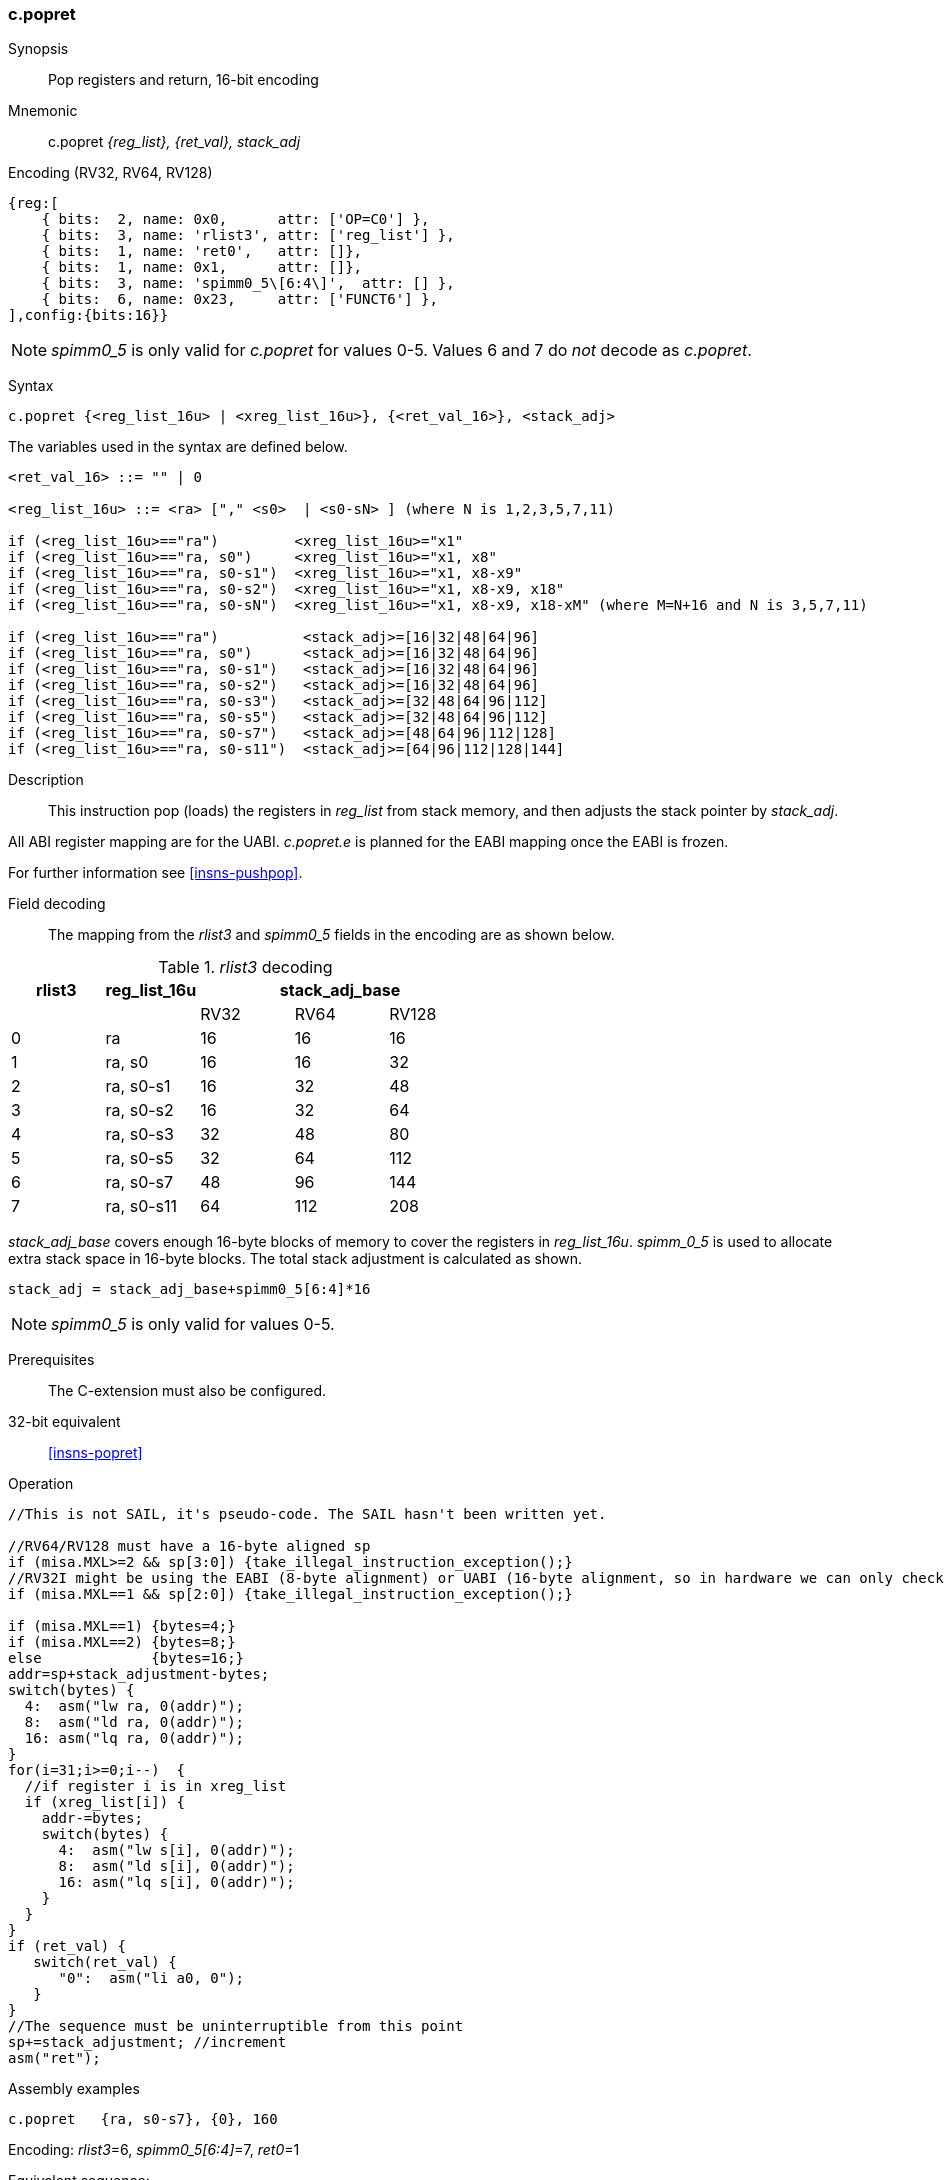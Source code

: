 <<<
[#insns-c_popret,reftext="c.popret: pop registers and return, 16-bit encoding"]
=== c.popret

Synopsis::
Pop registers and return, 16-bit encoding

Mnemonic::
c.popret _{reg_list}, {ret_val}, stack_adj_

Encoding (RV32, RV64, RV128)::
[wavedrom, , svg]
....
{reg:[
    { bits:  2, name: 0x0,      attr: ['OP=C0'] },
    { bits:  3, name: 'rlist3', attr: ['reg_list'] },
    { bits:  1, name: 'ret0',   attr: []},
    { bits:  1, name: 0x1,      attr: []},
    { bits:  3, name: 'spimm0_5\[6:4\]',  attr: [] },
    { bits:  6, name: 0x23,     attr: ['FUNCT6'] },
],config:{bits:16}}
....

[NOTE]

  _spimm0_5_ is only valid for _c.popret_ for values 0-5. Values 6 and 7 do _not_ decode as _c.popret_.

Syntax::

[source,sail]
--
c.popret {<reg_list_16u> | <xreg_list_16u>}, {<ret_val_16>}, <stack_adj>
--

The variables used in the syntax are defined below.

[source,sail]
--

<ret_val_16> ::= "" | 0

<reg_list_16u> ::= <ra> ["," <s0>  | <s0-sN> ] (where N is 1,2,3,5,7,11)

if (<reg_list_16u>=="ra")         <xreg_list_16u>="x1"
if (<reg_list_16u>=="ra, s0")     <xreg_list_16u>="x1, x8"
if (<reg_list_16u>=="ra, s0-s1")  <xreg_list_16u>="x1, x8-x9"
if (<reg_list_16u>=="ra, s0-s2")  <xreg_list_16u>="x1, x8-x9, x18"
if (<reg_list_16u>=="ra, s0-sN")  <xreg_list_16u>="x1, x8-x9, x18-xM" (where M=N+16 and N is 3,5,7,11)

if (<reg_list_16u>=="ra")          <stack_adj>=[16|32|48|64|96]
if (<reg_list_16u>=="ra, s0")      <stack_adj>=[16|32|48|64|96]
if (<reg_list_16u>=="ra, s0-s1")   <stack_adj>=[16|32|48|64|96]
if (<reg_list_16u>=="ra, s0-s2")   <stack_adj>=[16|32|48|64|96]
if (<reg_list_16u>=="ra, s0-s3")   <stack_adj>=[32|48|64|96|112]
if (<reg_list_16u>=="ra, s0-s5")   <stack_adj>=[32|48|64|96|112]
if (<reg_list_16u>=="ra, s0-s7")   <stack_adj>=[48|64|96|112|128]
if (<reg_list_16u>=="ra, s0-s11")  <stack_adj>=[64|96|112|128|144]
--

Description::
This instruction pop (loads) the registers in _reg_list_ from stack memory, and then adjusts the stack pointer by _stack_adj_. 

All ABI register mapping are for the UABI. _c.popret.e_ is planned for the EABI mapping once the EABI is frozen.

For further information see <<insns-pushpop>>.

<<<
Field decoding::

The mapping from the _rlist3_ and _spimm0_5_ fields in the encoding are as shown below.

[#c_popret_rlist3_decode]
._rlist3_ decoding 
[options="header",width=100%]
|==================================================
|rlist3  |reg_list_16u 3+|stack_adj_base
|        |             |RV32 | RV64 | RV128
|0       |ra           |16   | 16   | 16
|1       |ra, s0       |16   | 16   | 32
|2       |ra, s0-s1    |16   | 32   | 48
|3       |ra, s0-s2    |16   | 32   | 64
|4       |ra, s0-s3    |32   | 48   | 80
|5       |ra, s0-s5    |32   | 64   | 112
|6       |ra, s0-s7    |48   | 96   | 144
|7       |ra, s0-s11   |64   | 112  | 208
|==================================================

_stack_adj_base_ covers enough 16-byte blocks of memory to cover the registers in _reg_list_16u_. 
_spimm_0_5_ is used to allocate extra stack space in 16-byte blocks. 
The total stack adjustment is calculated as shown.

[source,sail]
--
stack_adj = stack_adj_base+spimm0_5[6:4]*16
--

[NOTE]
  _spimm0_5_ is only valid for values 0-5.
  
Prerequisites::
The C-extension must also be configured.

32-bit equivalent::
<<insns-popret>>

<<<

Operation::
[source,sail]
--
//This is not SAIL, it's pseudo-code. The SAIL hasn't been written yet.

//RV64/RV128 must have a 16-byte aligned sp
if (misa.MXL>=2 && sp[3:0]) {take_illegal_instruction_exception();}
//RV32I might be using the EABI (8-byte alignment) or UABI (16-byte alignment, so in hardware we can only check for 8)
if (misa.MXL==1 && sp[2:0]) {take_illegal_instruction_exception();}

if (misa.MXL==1) {bytes=4;}
if (misa.MXL==2) {bytes=8;}
else             {bytes=16;}
addr=sp+stack_adjustment-bytes;
switch(bytes) {
  4:  asm("lw ra, 0(addr)");
  8:  asm("ld ra, 0(addr)");
  16: asm("lq ra, 0(addr)");
}
for(i=31;i>=0;i--)  {
  //if register i is in xreg_list
  if (xreg_list[i]) {
    addr-=bytes;
    switch(bytes) {
      4:  asm("lw s[i], 0(addr)");
      8:  asm("ld s[i], 0(addr)");
      16: asm("lq s[i], 0(addr)");
    }
  }
}
if (ret_val) {
   switch(ret_val) {
      "0":  asm("li a0, 0");
   }
}
//The sequence must be uninterruptible from this point
sp+=stack_adjustment; //increment
asm("ret");
--

<<<

Assembly examples::

[source,sail]
--
c.popret   {ra, s0-s7}, {0}, 160
--

Encoding: _rlist3_=6, _spimm0_5[6:4]_=7, _ret0_=1

Equivalent sequence:

[source,sail]
--
lw   s7, 156(sp);
lw   s6, 152(sp);  
lw   s5, 148(sp);  
lw   s4, 144(sp);  
lw   s3, 140(sp);  
lw   s2, 136(sp);  
lw   s1, 132(sp);  
lw   s0, 128(sp);  
lw   ra, 124(sp);  
li   a0, 0;
addi sp, sp, 160;
ret
--

[source,sail]
--
c.popret   {ra, s0-s7}, {}, 160
--

Encoding: _rlist3_=6, _spimm0_5[6:4]_=7, _ret0_=0

Equivalent sequence:

[source,sail]
--
lw   s7, 156(sp);
lw   s6, 152(sp);  
lw   s5, 148(sp);  
lw   s4, 144(sp);  
lw   s3, 140(sp);  
lw   s2, 136(sp);  
lw   s1, 132(sp);  
lw   s0, 128(sp);  
lw   ra, 124(sp);  
addi sp, sp, 160;
ret
--

Included in::
[%header,cols="4,2,2"]
|===
|Extension
|Minimum version
|Lifecycle state

|Zces (<<Zces>>)
|0.52
|Stable
|===
